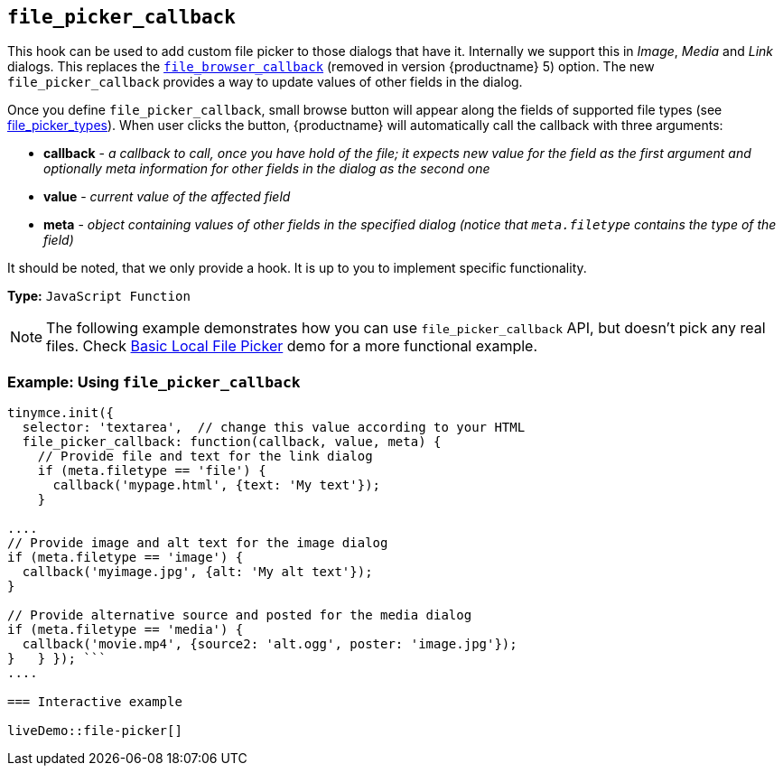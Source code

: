 == `file_picker_callback`

This hook can be used to add custom file picker to those dialogs that have it. Internally we support this in _Image_, _Media_ and _Link_ dialogs. This replaces the link:{url}/docs-4x/configure/file-image-upload/#file_browser_callback[`file_browser_callback`] (removed in version {productname} 5) option. The new `file_picker_callback` provides a way to update values of other fields in the dialog.

Once you define `file_picker_callback`, small browse button will appear along the fields of supported file types (see <<file_picker_types,file_picker_types>>). When user clicks the button, {productname} will automatically call the callback with three arguments:

* *callback* - _a callback to call, once you have hold of the file; it expects new value for the field as the first argument and optionally meta information for other fields in the dialog as the second one_
* *value* - _current value of the affected field_
* *meta* - _object containing values of other fields in the specified dialog (notice that `meta.filetype` contains the type of the field)_

It should be noted, that we only provide a hook. It is up to you to implement specific functionality.

*Type:* `JavaScript Function`

NOTE: The following example demonstrates how you can use `file_picker_callback` API, but doesn't pick any real files. Check link:{baseurl}/demo/file-picker[Basic Local File Picker] demo for a more functional example.

=== Example: Using `file_picker_callback`

```js
tinymce.init({
  selector: 'textarea',  // change this value according to your HTML
  file_picker_callback: function(callback, value, meta) {
    // Provide file and text for the link dialog
    if (meta.filetype == 'file') {
      callback('mypage.html', {text: 'My text'});
    }

....
// Provide image and alt text for the image dialog
if (meta.filetype == 'image') {
  callback('myimage.jpg', {alt: 'My alt text'});
}

// Provide alternative source and posted for the media dialog
if (meta.filetype == 'media') {
  callback('movie.mp4', {source2: 'alt.ogg', poster: 'image.jpg'});
}   } }); ```
....

=== Interactive example

liveDemo::file-picker[]

